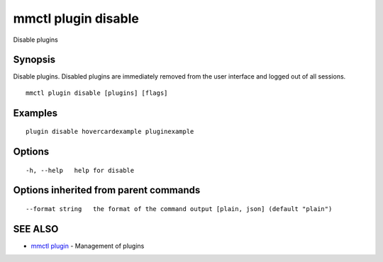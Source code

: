 .. _mmctl_plugin_disable:

mmctl plugin disable
--------------------

Disable plugins

Synopsis
~~~~~~~~


Disable plugins. Disabled plugins are immediately removed from the user interface and logged out of all sessions.

::

  mmctl plugin disable [plugins] [flags]

Examples
~~~~~~~~

::

    plugin disable hovercardexample pluginexample

Options
~~~~~~~

::

  -h, --help   help for disable

Options inherited from parent commands
~~~~~~~~~~~~~~~~~~~~~~~~~~~~~~~~~~~~~~

::

      --format string   the format of the command output [plain, json] (default "plain")

SEE ALSO
~~~~~~~~

* `mmctl plugin <mmctl_plugin.rst>`_ 	 - Management of plugins

